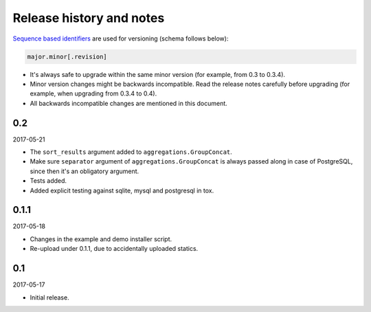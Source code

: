 Release history and notes
=========================
`Sequence based identifiers
<http://en.wikipedia.org/wiki/Software_versioning#Sequence-based_identifiers>`_
are used for versioning (schema follows below):

.. code-block:: none

    major.minor[.revision]

- It's always safe to upgrade within the same minor version (for example, from
  0.3 to 0.3.4).
- Minor version changes might be backwards incompatible. Read the
  release notes carefully before upgrading (for example, when upgrading from
  0.3.4 to 0.4).
- All backwards incompatible changes are mentioned in this document.

0.2
---
2017-05-21

- The ``sort_results`` argument added to ``aggregations.GroupConcat``.
- Make sure ``separator`` argument of ``aggregations.GroupConcat`` is always
  passed along in case of PostgreSQL, since then it's an obligatory argument.
- Tests added.
- Added explicit testing against sqlite, mysql and postgresql in tox.

0.1.1
-----
2017-05-18

- Changes in the example and demo installer script.
- Re-upload under 0.1.1, due to accidentally uploaded statics.

0.1
---
2017-05-17

- Initial release.
